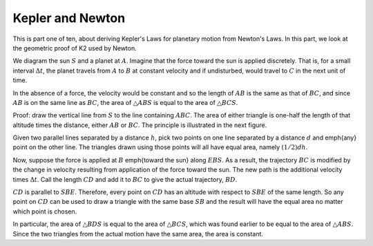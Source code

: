 .. _kepler1:

#################
Kepler and Newton
#################

This is part one of ten, about deriving Kepler's Laws for planetary motion from Newton's Laws.  In this part, we look at the geometric proof of K2 used by Newton.

.. image:: /figs/newton_area.png
   :scale: 50 %

We diagram the sun :math:`S` and a planet at :math:`A`.  Imagine that the force toward the sun is applied discretely.  That is, for a small interval :math:`\Delta t`, the planet travels from :math:`A` to :math:`B` at constant velocity and if undisturbed, would travel to :math:`C` in the next unit of time.

In the absence of a force, the velocity would be constant and so the length of :math:`AB` is the same as that of :math:`BC`, and since :math:`AB` is on the same line as :math:`BC`, the area of :math:`\triangle ABS` is equal to the area of :math:`\triangle BCS`.

Proof:  draw the vertical line from :math:`S` to the line containing :math:`ABC`.  The area of either triangle is one-half the length of that altitude times the distance, either :math:`AB` or :math:`BC`.  The principle is illustrated in the next figure.

.. image:: /figs/triangles_parallel.png
   :scale: 50 %

Given two parallel lines separated by a distance :math:`h`, pick two points on one line separated by a distance :math:`d` and \emph{any} point on the other line.  The triangles drawn using those points will all have equal area, namely :math:`(1/2)dh`.

Now, suppose the force is applied at :math:`B` \emph{toward the sun} along :math:`EBS`.  As a result, the trajectory :math:`BC` is modified by the change in velocity resulting from application of the force toward the sun. The new path is the additional velocity times :math:`\Delta t`.  Call the length :math:`CD` and add it to :math:`BC` to give the actual trajectory, :math:`BD`.

:math:`CD` is parallel to :math:`SBE`.  Therefore, every point on :math:`CD` has an altitude with respect to :math:`SBE` of the same length.  So any point on :math:`CD` can be used to draw a triangle with the same base :math:`SB` and the result will have the equal area no matter which point is chosen.

In particular, the area of :math:`\triangle BDS` is equal to the area of :math:`\triangle BCS`, which was found earlier to be equal to the area of :math:`\triangle ABS`.  Since the two triangles from the actual motion have the same area, the area is constant.

